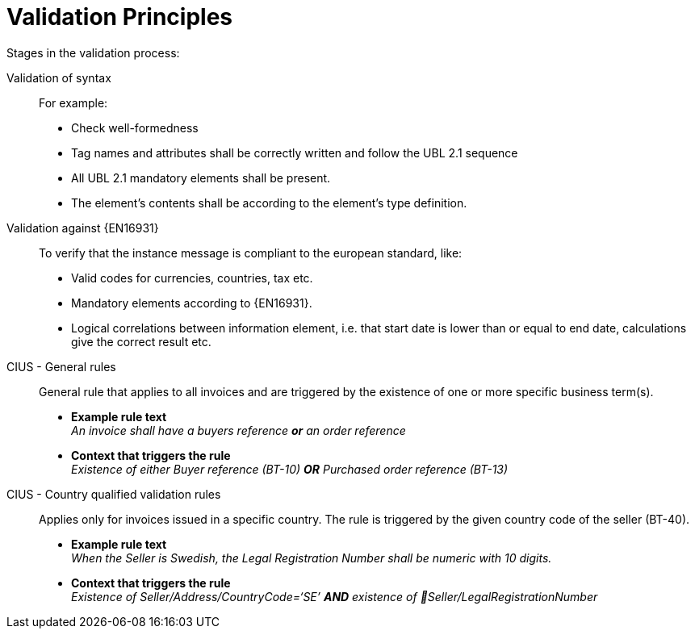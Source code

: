 = Validation Principles

Stages in the validation process:

Validation of syntax::
 For example:
  * Check well-formedness
  * Tag names and attributes shall be correctly written and follow the UBL 2.1 sequence
  * All UBL 2.1 mandatory elements shall be present.
  * The element’s contents shall be according to the element’s type definition.

Validation against {EN16931}::
 To verify that the instance message is compliant to the european standard, like:
  * Valid codes for currencies, countries, tax  etc.
  * Mandatory elements according to {EN16931}.
  * Logical correlations between information element, i.e. that start date is lower than or equal to end date, calculations give the correct result etc.

CIUS - General rules::
General rule that applies to all invoices and are triggered by the existence of one or more specific business term(s).

* *Example rule text* +
_An invoice shall have a buyers reference *or* an order reference_

* *Context that triggers the rule* +
_Existence of either Buyer reference (BT-10) *OR* Purchased order reference (BT-13)_

CIUS - Country qualified validation rules::
Applies only for invoices issued in a specific country. The rule is triggered by the given country code of the seller (BT-40).
* *Example rule text* +
_When the Seller is Swedish, the Legal Registration Number shall be numeric with 10 digits._

* *Context that triggers the rule* +
_Existence of Seller/Address/CountryCode=‘SE’ *AND* existence of Seller/LegalRegistrationNumber_
